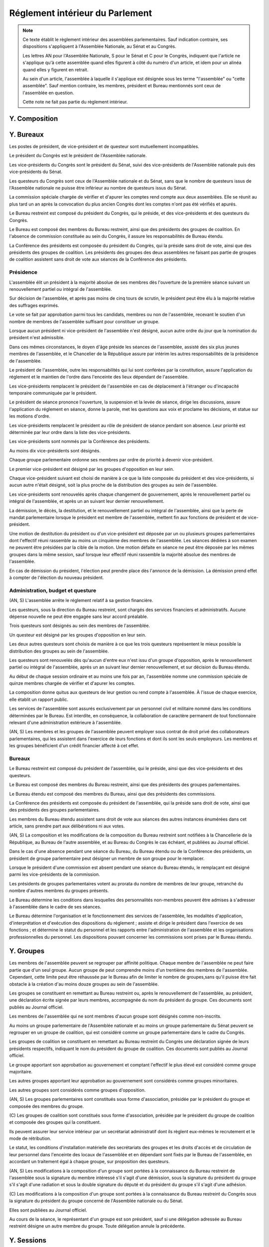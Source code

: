 ================================
Réglement intérieur du Parlement
================================

.. artsource:: du Réglement intérieur des assemblées parlementaires

.. note::
    Ce texte établit le règlement intérieur des assemblées parlementaires. Sauf indication contraire, ses dispositions s'appliquent à l'Assemblée Nationale, au Sénat et au Congrès.

    Les lettres AN pour l'Assemblée Nationale, S pour le Sénat et C pour le Congrès, indiquent que l'article ne s'applique qu'à cette assemblée quand elles figurent à côté du numéro d'un article, et idem pour un alinéa quand elles y figurent en retrait.

    Au sein d'un article, l'assemblée à laquelle il s'applique est désignée sous les terme "l'assemblée" ou "cette assemblée". Sauf mention contraire, les membres, président et Bureau mentionnés sont ceux de l'assemblée en question.

    Cette note ne fait pas partie du règlement intérieur.

..
    Ce règlement n'est pas tant inspiré du règlement de l'Assemblée Nationale française, que de celui de l'Assemblée Générale des Nations Unies - plus délibératif et moins autoritaire.

.. le parcours d'un texte
    tout parlementaire peut déposer un texte (loi, résolution, motion de réunion, amendement du réglement...) dont il devient automatiquement rapporteur
    lorsqu'un texte est transmis à l'assemblée en première lecture, le rapporteur dans l'autre assemblée désigne le groupe qui désignera en son sein le rapporteur du texte dans cette assemblée
    le texte peut avoir d'autres signataires, sans qu'ils aient de rôle particulier (ils ne sont pas rapporteurs)
    si l'assemblée veut faire jouer le délai de refus d'office, elle le fait par un vote en plénière et le texte est reçu à ce stade de procédure (donc envoyé en commission)

    le texte peut être examiné en commissions, où il peut être amendé, sur décision du bureau de l'assemblée (ou du bureau de la commission ?)
    le rapporteur a le droit d'être présent lors de l'examen en commission (clarifier son droit de parole au moment de la discussion des amendements et des textes) et y a le droit d'amendement, mais n'a le droit de vote que si il est membre de la commission
    le rapporteur désigne parmi les membres de chaque commission saisie un sous-rapporteur qui sera là à sa place en son absence (utile si deux commissions siègent en même temps)
    si la commission adopte un texte, le texte adopté est discuté en plénière, sinon, tous les amendements qui y ont été adoptés (y compris des amendements de suppression pour les articles qu'elle a rejeté, si on fait des votes par article) sont déposés au nom de la commission sur le texte initialement déposé

    le texte est discuté en plénière, amendé et voté

    un texte peut sauter l'étape de la commission sur décision des trois quarts pondérés du Bureau, et sauter l'étape des amendements sur décision des trois quarts des membres de l'assemblée

.. discussion des amendements
    les amendements sont déposés par un parlementaire et peuvent être signés par des groupes parlementaires

    chaque amendement est examiné dans l'ordre où il intervient dans le texte, en mettant les amendements mutuellement exclusifs en discussion commune puis en vote par approbation
    le dépouillement du vote par approbation est le suivant :
        si l'option de ne rien faire n'est pas parmi les options mises au vote, on vire les options n'ayant pas la majorité
        jusqu'à ce qu'il ne reste plus d'options, on prend celle ayant la majorité la plus large, on l'adopte, on vire les options incompatibles et on recommence

    mettre l'option de ne rien faire parmi les options du vote par approbation ? vraie question
    si oui, le vote peut aboutir à une situation où chaque option a une minorité des voix : 40% pour l'amendement A, 35% pour le B et 25% pour ne rien faire ; dans ce cas le consensus n'est pas atteint et la majorité relative l'emporte, comme dans un vote binaire où l'abstention serait forte

    les amendements en commission sont déposés par les membres de la commission, mais chaque parlementaire peut autoriser d'autres membre de l'assemblée à déposer des amendements dans sa commission en son nom

    gérer les amendements mutuellement exclusifs : discussion commune et vote par approbation, mais parfois c'est compliqué
    exemple, un amendement A qui modifie l'article 1, un B sur l'article 2, et un C sur les articles 1 et 2 à la fois
    si on met tout en discussion commune, alors si quelqu'un fait un amendement sur le premier et le dernier article, on vote sur tous les amendements par approbation après une discussion commune de tous les amendements, c'est plutôt nul
    pour tempérer ça on peut soit ne permettre des amendements que article par article mais c'est un peu nul, et n'autoriser les amendements inter-article que présentés par les présidents de groupe, avec un quota d'un pour le plus gros groupe et ensuite proportionnel à la taille des groupes, et augmentable sur décision de la majorité pondérée au bureau ; soit être plus laxiste sur quand un amendement ne change qu'un détail sur un article et où même si l'article a été modifié par un amendement précédent on peut le faire retomber sur ses pattes malgré ça, et donc considérer que les deux amendements ne sont pas mutuellement exclusifs, et le fait de reconnaitre ça se fait par accord entre la présidence de séance et celui qui dépose l'amendement

    Si un gros amendement (de réécriture, R, ou même de suppression) est incompatible avec plein de petits amendements sucessifs (A B C D E F), qu'on les met tous en scrutin par approbation et que R a la part la plus grande, il est adopté. Si il n'a pas la majorité, il est rejeté quel que soit l'avenir des petits amendements.
    Mais si R et D ont la majorité, et D a une majorité encore plus forte, alors qu'il ne change qu'un tout petit détail, on fait quoi ? on garde la version initiale du texte avec juste ce détail de changé, et on rejette tout R à cause de ça ? Alors que beaucoup de parlementaires pourraient avoir voté pour D que parce qu'il était bon dans le contexte de la version initiale du texte ?
    Réponse : deux solutions possibles et cumulables. Considérer que D peut être accomodé pour correspondre à R, donc considérer qu'ils ne sont pas mutuellement exclusifs et donc mettre D aux voix après R (ou adopter les deux ensemble en les accomodant après un seul vote par approbation) ; et permettre au dépositaire d'un amendement d'accepter de soumettre leur amendement à la condition qu'un autre amendement soit rejeté, donc de ne pas les mettre en discussion commune et en vote commun par approbation, au prix que si le premier amendement passe, l'autre tombe.

    Toute décision concernant un amendement prise par le dépositaire d'un amendement au titre des articles précédents nécessite la non-opposition du représentant de chaque groupe signataire de l'amendement. Elle peut être prise en l'absence du dépositaire par le représentant de son groupe, si le groupe est signataire, ou par le plus gros groupe signataire.

    les sous-amendements sont acceptés dans une limite d'un par amendement pour le plus gros groupe et distribués à la proportionnelle de la taille des groupes, et de dix par texte pour le plus gros groupe et distribués à la proportionnelle de la taille des groupes ; limites augmentables sur décision de la majorité pondérée au bureau

.. autres
    Il y a des votes sur des amendements et des votes sur un texte : a priori pas de vote sur les articles
    vote sur un article ou un groupe d'article (une seule fois max par article) sur décision d'un des bureaux (préciser lequel) ou du rapporteur de la loi, et uniquement en séance
    vote sur les articles obligatoire dans le cas de lois de finances et de financement de la sécu, en commission comme en séance

    recevabilité budgétaire : tout impact sur les finances doit soit être contenu dans la loi de finances anuelle, soit amender la loi de finances anuelle

    limiter le moment où on peut déposer des amendements : pas n'importe comment au milieu de la séance ?
    pas de limite a priori, mais limitation proportionnelle à l'effectif de chaque groupe en cours de séance, sur décision du Bureau ?
    mettre une limite a priori, qui est relativement soft, et qui peut être levée par le rapporteur ou resserrée par le Bureau ?
    À partir d'un certain délai avant l'exament en séance, le droit d'amendement est restreint de manière à ce que, considérant le nombre d'amendement déposé par groupe rapporté à l'effectif du groupe, ce rapport ne puisse dépasser le plus élevé d'entre eux parmi les groupes.

.. points à reprendre
    composition de l'assemblée
        modifications, démissions

        suspension des sénateurs quand il manque des députés (sénat)

    instances internes
        présidence, questure, bureaux...
        sauf la nomination des présidents des commissions (juste leur présence dans les bureaux)
        sous-parties : présidence, questure, bureaux

    groupes

    ouverture et clôture des sessions ordinaires et éventuellement extraordinaires

    ordre du jour
        niches
        suspension des textes soumis au congrès, retrait des textes soumis en référendum
        détail des différentes motions qui passent par le Bureau pour être mises à l'ordre du jour
            motion de réunion
            refus d'office par l'autre assemblée après délai
            retrait de référendum (AN)
            motion de renouvellement anticipé
        texte sorti de CMP
        priorités relatives des points d'ordre du jour

    séances plénières
        compte-rendu des séances et comités secrets

        ouverture et levée de séance

        quorum

        ordre relatif de la discussion, des amendements et du vote d'un texte

        conduite des débats
            types de tours de parole
            motions de procédure
            gestion de la liste des orateurs
            types de tour de parole utilisé pour les discussions de textes, d'articles et d'amendements
            distribution du temps de parole des qag
            (AN) pas de discussion sur le vote de retrait de référendum

        vote
            modes de vote
            délégation
            mode de vote des élections internes
            mode de vote des amendements en discussion commune ?

    processus législatif
        dépôt d'un texte
        désignation du rapporteur

        passage en commission
        rôle du rapporteur en commission

        passage en plénière

        en urgence, bypass de la commission et des amendements

        adoption sans l'autre assemblée
            (AN) retrait de référendum : le processus reprend là où il en était au moment d'être porté en référendum

        procédures d'adoption spéciales
            lois de financement
            lois organiques
            lois constitutionnelles
            traités...

        amendements
            dépôt d'amendement
                délégation de dépôt d'amendement en commission

            ordre de considération des amendements
            mode de vote des amendements
            groupement des amendements mutuellement exclusifs ou en discussion commune

            décisions sur un amendement, par qui et comment

            amendements identiques
            recevabilité des amendements (déplacer si ça concerne aussi les propositions)

    commissions
        composition / distribution
        thèmes des commissions permanentes / grandes commissions
        réunions, incl. pendant les séances plénières
        commission plénière ?
        commissions spéciales ou ad hoc
        commissions d'enquête
        commission mixte paritaire
        commission spéciale des comptes (composition, présidence)

    rapports avec le gouvernement
        nomination du gouvernement
        contrôle du gouvernement

        motions de censure, nominales et non-nominales

    élections et nominations par l'assemblée
        CSM, CC, CJR...

    discipline et sanctions

--------------
Y. Composition
--------------

----------
Y. Bureaux
----------

.. article::

Les postes de président, de vice-président et de questeur sont mutuellement incompatibles.

.. article:: (C) Bureaux en Congrès

Le président du Congrès est le président de l'Assemblée nationale.

Les vice-présidents du Congrès sont le président du Sénat, suivi des vice-présidents de l'Assemblée nationale puis des vice-présidents du Sénat.

Les questeurs du Congrès sont ceux de l'Assemblée nationale et du Sénat, sans que le nombre de questeurs issus de l'Assemblée nationale ne puisse être inférieur au nombre de questeurs issus du Sénat.

La commission spéciale chargée de vérifier et d'apurer les comptes rend compte aux deux assemblées. Elle se réunit au plus tard un an après la convocation du plus ancien Congrès dont les comptes n'ont pas été vérifiés et apurés.

Le Bureau restreint est composé du président du Congrès, qui le préside, et des vice-présidents et des questeurs du Congrès.

Le Bureau est composé des membres du Bureau restreint, ainsi que des présidents des groupes de coalition. En l'absence de commission constituée au sein du Congrès, il assure les responsabilités de Bureau étendu.

La Conférence des présidents est composée du président du Congrès, qui la préside sans droit de vote, ainsi que des présidents des groupes de coalition. Les présidents des groupes des deux assemblées ne faisant pas partie de groupes de coalition assistent sans droit de vote aux séances de la Conférence des présidents.

Présidence
==========

.. article:: (AN, S) élection du président

L'assemblée élit un président à la majorité absolue de ses membres dès l'ouverture de la première séance suivant un renouvellement partiel ou intégral de l'assemblée.

Sur décision de l'assemblée, et après pas moins de cinq tours de scrutin, le président peut être élu à la majorité relative des suffrages exprimés.

Le vote se fait par approbation parmi tous les candidats, membres ou non de l'assemblée, recevant le soutien d'un nombre de membres de l'assemblée suffisant pour constituer un groupe.

.. article:: (AN, S) vacance de la présidence

Lorsque aucun président ni vice-président de l'assemblée n'est désigné, aucun autre ordre du jour que la nomination du président n'est admissible.

Dans ces mêmes circonstances, le doyen d'âge préside les séances de l'assemblée, assisté des six plus jeunes membres de l'assemblée, et le Chancelier de la République assure par intérim les autres responsabilités de la présidence de l'assemblée.

.. article:: présidence de l'assemblée

Le président de l'assemblée, outre les responsabilités qui lui sont conférées par la constitution, assure l'application du réglement et le maintien de l'ordre dans l'enceinte des lieux dépendant de l'assemblée.

Les vice-présidents remplacent le président de l'assemblée en cas de déplacement à l'étranger ou d'incapacité temporaire communiquée par le président.

.. article:: présidence de séance

Le président de séance prononce l'ouverture, la suspension et la levée de séance, dirige les discussions, assure l'application du réglement en séance, donne la parole, met les questions aux voix et proclame les décisions, et statue sur les motions d'ordre.

Les vice-présidents remplacent le président au rôle de président de séance pendant son absence. Leur priorité est déterminée par leur ordre dans la liste des vice-présidents.

.. article:: (AN, S) nomination des vice-présidents

Les vice-présidents sont nommés par la Conférence des présidents.

Au moins dix vice-présidents sont désignés.

Chaque groupe parlementaire ordonne ses membres par ordre de priorité à devenir vice-président.

Le premier vice-président est désigné par les groupes d'opposition en leur sein.

Chaque vice-président suivant est choisi de manière à ce que la liste composée du président et des vice-présidents, si aucun autre n'était désigné, soit la plus proche de la distribution des groupes au sein de l'assemblée.

Les vice-présidents sont renouvelés après chaque changement de gouvernement, après le renouvellement partiel ou intégral de l'assemblée, et après un an suivant leur dernier renouvellement.

.. article:: (AN, S) fin de fonctions de présidence

La démission, le décès, la destitution, et le renouvellement partiel ou intégral de l'assemblée, ainsi que la perte de mandat parlementaire lorsque le président est membre de l'assemblée, mettent fin aux fonctions de président et de vice-président.

Une motion de destitution du président ou d'un vice-président est déposée par un ou plusieurs groupes parlementaires dont l'effectif réuni rassemble au moins un cinquième des membres de l'assemblée. Les séances dédiées à son examen ne peuvent être présidées par la cible de la motion. Une motion défaite en séance ne peut être déposée par les mêmes groupes dans la même session, sauf lorsque leur effectif réuni rassemble la majorité absolue des membres de l'assemblée.

En cas de démission du président, l'élection peut prendre place dès l'annonce de la démission. La démission prend effet à compter de l'élection du nouveau président.

Administration, budget et questure
==================================

.. article:: questure

(AN, S) L'assemblée arrête le réglement relatif à sa gestion financière.

Les questeurs, sous la direction du Bureau restreint, sont chargés des services financiers et administratifs. Aucune dépense nouvelle ne peut être engagée sans leur accord préalable.

.. article:: (AN, S) nomination des questeurs

Trois questeurs sont désignés au sein des membres de l'assemblée.

Un questeur est désigné par les groupes d'opposition en leur sein.

Les deux autres questeurs sont choisis de manière à ce que les trois questeurs représentent le mieux possible la distribution des groupes au sein de l'assemblée.

Les questeurs sont renouvelés dès qu'aucun d'entre eux n'est issu d'un groupe d'opposition, après le renouvellement partiel ou intégral de l'assemblée, après un an suivant leur dernier renouvellement, et sur décision du Bureau étendu.

.. article:: (AN, S) commission spéciale des comptes

Au début de chaque session ordinaire et au moins une fois par an, l'assemblée nomme une commission spéciale de quinze membres chargée de vérifier et d'apurer les comptes.

La composition donne quitus aux questeurs de leur gestion ou rend compte à l'assemblée. À l'issue de chaque exercice, elle établit un rapport public.

.. article:: personnel de l'assemblée

Les services de l'assemblée sont assurés exclusivement par un personnel civil et militaire nommé dans les conditions déterminées par le Bureau. Est interdite, en conséquence, la collaboration de caractère permanent de tout fonctionnaire relevant d'une administration extérieure à l'assemblée.

(AN, S) Les membres et les groupes de l'assemblée peuvent employer sous contrat de droit privé des collaborateurs parlementaires, qui les assistent dans l'exercice de leurs fonctions et dont ils sont les seuls employeurs. Les membres et les groupes bénéficient d'un crédit financier affecté à cet effet.

Bureaux
=======

.. article:: (AN, S) composition des Bureaux

Le Bureau restreint est composé du président de l'assemblée, qui le préside, ainsi que des vice-présidents et des questeurs.

Le Bureau est composé des membres du Bureau restreint, ainsi que des présidents des groupes parlementaires.

Le Bureau étendu est composé des membres du Bureau, ainsi que des présidents des commissions.

La Conférence des présidents est composée du président de l'assemblée, qui la préside sans droit de vote, ainsi que des présidents des groupes parlementaires.

Les membres du Bureau étendu assistent sans droit de vote aux séances des autres instances énumérées dans cet article, sans prendre part aux délibérations ni aux votes.

.. article:: fonctionnement des Bureaux

(AN, S) La composition et les modifications de la composition du Bureau restreint sont notifiées à la Chancellerie de la République, au Bureau de l'autre assemblée, et au Bureau du Congrès le cas échéant, et publiées au Journal officiel.

Dans le cas d'une absence pendant une séance du Bureau, du Bureau étendu ou de la Conférence des présidents, un président de groupe parlementaire peut désigner un membre de son groupe pour le remplacer.

Lorsque le président d'une commission est absent pendant une séance du Bureau étendu, le remplaçant est désigné parmi les vice-présidents de la commission.

Les présidents de groupes parlementaires votent au prorata du nombre de membres de leur groupe, retranché du nombre d'autres membres du groupes présents.

.. article:: rôle du Bureau

Le Bureau détermine les conditions dans lesquelles des personnalités non-membres peuvent être admises à s'adresser à l'assemblée dans le cadre de ses séances.

Le Bureau détermine l'organisation et le fonctionnement des services de l'assemblée, les modalités d'application, d'interprétation et d'exécution des dispositions du réglement ; assiste et dirige le président dans l'exercice de ses fonctions ; et détermine le statut du personnel et les rapports entre l'administration de l'assemblée et les organisations professionnelles du personnel. Les dispositions pouvant concerner les commissions sont prises par le Bureau étendu.

-----------
Y. Groupes
-----------

.. article:: (AN, S) création des groupes parlementaires

Les membres de l'assemblée peuvent se regrouper par affinité politique. Chaque membre de l'assemblée ne peut faire partie que d'un seul groupe. Aucun groupe de peut comprendre moins d'un trentième des membres de l'assemblée. Cependant, cette limite peut être réhaussée par le Bureau afin de limiter le nombre de groupes,sans qu'il puisse être fait obstacle à la création d'au moins douze groupes au sein de l'assemblée.

Les groupes se constituent en remettant au Bureau restreint ou, après le renouvellement de l'assemblée, au président, une déclaration écrite signée par leurs membres, accompagnée du nom du président du groupe. Ces documents sont publiés au Journal officiel.

Les membres de l'assemblée qui ne sont membres d'aucun groupe sont désignés comme non-inscrits.

.. article:: (C) groupes parlementaires en Congrès

Au moins un groupe parlementaire de l'Assemblée nationale et au moins un groupe parlementaire du Sénat peuvent se regrouper en un groupe de coalition, qui est considéré comme un groupe parlementaire dans le cadre du Congrès.

Les groupes de coalition se constituent en remettant au Bureau restreint du Congrès une déclaration signée de leurs présidents respectifs, indiquant le nom du président du groupe de coalition. Ces documents sont publiés au Journal officiel.

.. article:: alignement des groupes

Le groupe apportant son approbation au gouvernement et comptant l'effectif le plus élevé est considéré comme groupe majoritaire.

Les autres groupes apportant leur approbation au gouvernement sont considérés comme groupes minoritaires.

Les autres groupes sont considérés comme groupes d'opposition.

.. article:: forme administrative des groupes

(AN, S) Les groupes parlementaires sont constitués sous forme d'association, présidée par le président du groupe et composée des membres du groupe.

\ (C) Les groupes de coalition sont constitués sous forme d'association, présidée par le président du groupe de coalition et composée des groupes qui la constituent.

Ils peuvent assurer leur service intérieur par un secrétariat administratif dont ils règlent eux-mêmes le recrutement et le mode de rétribution.

Le statut, les conditions d'installation matérielle des secrétariats des groupes et les droits d'accès et de circulation de leur personnel dans l'enceinte des locaux de l'assemblée et en dépendant sont fixés par le Bureau de l'assemblée, en accordant un traitement égal à chaque groupe, sur proposition des questeurs.

.. article:: modifications de la composition des groupes

(AN, S) Les modifications à la composition d'un groupe sont portées à la connaissance du Bureau restreint de l'assemblée sous la signature du membre intéressé s'il s'agit d'une démission, sous la signature du président du groupe s'il s'agit d'une radiation et sous la double signature du député et du président du groupe s'il s'agit d'une adhésion.

\ (C) Les modifications à la composition d'un groupe sont portées à la connaissance du Bureau restreint du Congrès sous la signature du président du groupe concerné de l'Assemblée nationale ou du Sénat.

Elles sont publiées au Journal officiel.

.. article:: représentant de groupe

Au cours de la séance, le représentant d'un groupe est son président, sauf si une délégation adressée au Bureau restreint désigne un autre membre du groupe. Toute délégation annule la précédente.

-----------
Y. Sessions
-----------

.. article:: ouverture de session ordinaire

L'assemblée se réunit en session ordinaire à partir du premier jour ouvrable à compter du septième jour calendaire suivant le renouvellement partiel ou intégral de l'assemblée.

Une session ordinaire commence au premier jour ouvrable de la première semaine entière de chaque année civile, sauf si l'assemblée décide d'une autre date lors de la session ordinaire ou extraordinaire précédente.

.. article:: clôture de session ordinaire

La session ordinaire prend fin le dernier jour ouvrable de l'année civile, sauf si l'assemblée décide d'une autre date lors de la session, et lors de la prise de fonction de membres nouvellement élus de l'assemblée à la suite d'un renouvellement partiel ou intégral.

.. article:: lieu de réunion

L'assemblée se réunit en son siège, à moins qu'elle ne soit convoquée en un autre lieu en vertu d'une décision prise au cours d'une session antérieure, ou en application de la convocation de l'assemblée en session extraordinaire.

.. article:: session extraordinaire

Lorsque l'assemblée n'est pas en session, elle peut être convoquée en session extraordinaire. La convocation peut être émise par le Bureau, par l'assemblée lors d'une session précédente, ou par le président de l'assemblée. Dans le cas d'une convocation n'ayant pas été communiquée à l'assemblée en session, aucun vote ne peut avoir lieu avant la réunion en séance des trois quarts des membres de l'assemblée.

La session extraordinaire prend fin sur décision du Bureau, et lors de l'ouverture d'une session ordinaire.

----------------
Y. Ordre du jour
----------------

.. article:: ordre du jour

L'ordre du jour est fixé, sous réserve de ce que prévoient la Constitution et les alinéas et articles suivants, par le Bureau étendu de l'assemblée.

Un ordre du jour prévisionnel est élaboré et communiqué aux membres de l'assemblée avec quatre semaines d'avance. Ses modifications sont communiquées le plus tôt possible aux membres de l'assemblée.

\ (C) Les points de l'ordre du jour ne peuvent être que ceux prévus par la motion de réunion.

.. article:: ordre du jour de l'opposition

Une semaine de séance sur six au moins, si la durée de la session est supérieure à six semaines, ou un jour de séance par semaine sinon, sont réservés à un ordre du jour fixé par les membres du Bureau étendu issus des groupes d'opposition.

Ces jours de séance sont répartis entre les groupes d'opposition en proportion de leur effectif.

.. article:: points de l'ordre du jour

Les points faisant partie de l'ordre du jour sont les suivants :

* l'examen d'un texte ou d'une partie d'un texte ;
* le vote d'un texte ou d'une partie d'un texte ;
* une ouverture de la parole des membres sans examen de texte ;
* le vote de la considération d'un texte comme rejeté par l'autre assemblée, conformément à la loi organique ;
* les points prévus par d'autres articles du présent réglement ou par la Constitution.

.. article:: priorité des points de l'ordre du jour

(AN, S) Les textes transmis au Congrès pour examen, sauf après leur adoption par le Congrès, ne peuvent être inscrits à l'ordre du jour.

Les textes soumis au référendum ne peuvent être inscrits à l'ordre du jour.

Les points de l'ordre du jour y sont insérés avec la priorité suivante :

#. les motions de destitution du président ou d'un vice-président ;
#. les textes relatifs aux états de crise ;
#. les demandes d'autorisation prévues à :artref:`guerre et intervention armée` ;
#. les propositions de loi de finances ou de loi de financement de la sécurité sociale ;
#. les textes issus d'une commission mixte paritaire et n'ayant pas encore fait l'objet d'un vote ;
#. (AN, S) l'amendement de la motion de réunion du Congrès ;
#. (AN, S) les textes transmis par l'autre assemblée depuis six semaines au moins ;
#. toute autre question.

Les séances dont l'ordre du jour est fixé par les groupes d'opposition conformémént à :artref:`ordre du jour de l'opposition` ne sont pas soumises à ces conditions de priorité.

.. article:: (AN, S) motion de réunion

Une motion de réunion est présentée sous la forme et de la même manière qu'une proposition de résolution commune. Elle ne peut contenir que des dates de convocation de la réunion du Congrès, un réglement intérieur propre à cette réunion, des limites d'ordre du jour, et une annexe contenant des textes à examiner.

Lorsqu'une motion de réunion est en vigueur, une proposition d'amendement de cette motion de réunion est déposée par un ou plusieurs groupes parlementaires dont l'effectif réuni rassemble un cinquième des membres de l'assemblée.

.. article:: renouvellement anticipé

Une motion de renouvellement anticipé d'une ou des deux assemblées est déposée auprès du Bureau, qui en évalue la conformité aux dispositions de la Constitution et de la loi organique. Sauf lorsque la Constitution ou la loi organique en dispose autrement, elle est placée à l'ordre du jour et examinée à la manière d'une résolution.

.. article:: (AN) retrait de référendum

Dans le cadre de :artref:`référendums`, lorsque le texte porté en référendum par l'Assemblée nationale seule a été altéré en conséquence d'une décision du Conseil constitutionnel, une motion portant retrait du référendum est placée d'office à l'ordre du jour de la première séance suivant cette décision.

--------------------
Y. Séances plénières
--------------------

Conduite des débats
===================

Vote
====

..
    le président de séance ne prend part au vote que lorsque sa voix peut en changer l'issue

-----------------------
Y. Processus législatif
-----------------------

Procédures d'adoption spéciales
===============================

Amendements
===========

--------------
Y. Commissions
--------------

Commission Mixte Paritaire
==========================

--------------------------------
Y. Rapports avec le Gouvernement
--------------------------------

------------------------------------
Y. Nominations et élections internes
------------------------------------

--------------------------
Y. Discipline et sanctions
--------------------------
